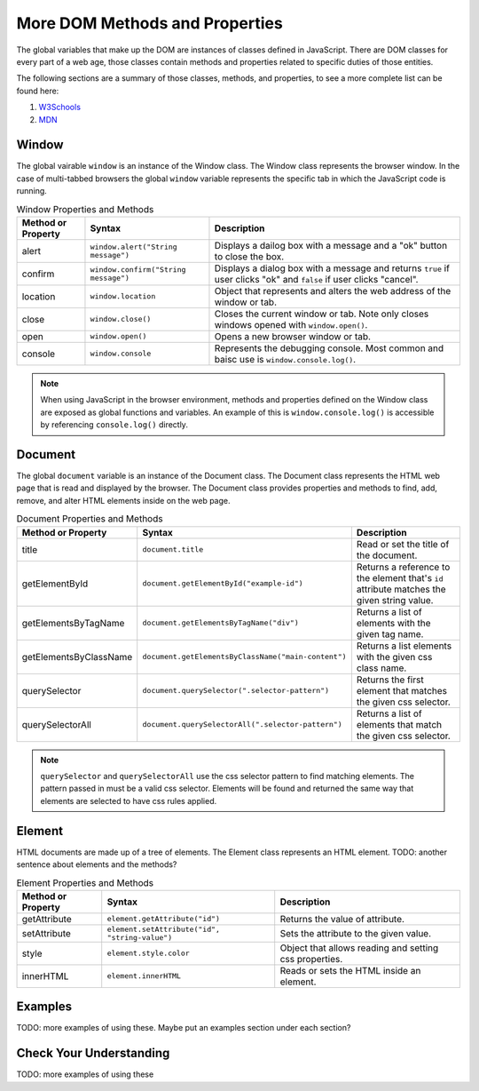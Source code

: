 
More DOM Methods and Properties
===============================
The global variables that make up the DOM are instances of classes defined in JavaScript. There are DOM
classes for every part of a web age, those classes contain methods and properties related to specific
duties of those entities.

The following sections are a summary of those classes, methods, and properties, to see a
more complete list can be found here:

1. `W3Schools <https://www.w3schools.com/js/js_htmldom_document.asp>`_
2. `MDN <https://developer.mozilla.org/en-US/docs/Web/API/Document_Object_Model/Introduction#Important_Data_Types>`_


Window
------
The global vairable ``window`` is an instance of the Window class. The Window class represents the browser
window. In the case of multi-tabbed browsers the global ``window`` variable represents the specific tab in which
the JavaScript code is running.

.. list-table:: Window Properties and Methods
   :header-rows: 1

   * - Method or Property
     - Syntax
     - Description
   * - alert
     - ``window.alert("String message")``
     - Displays a dailog box with a message and a "ok" button to close the box.
   * - confirm
     - ``window.confirm("String message")``
     - Displays a dialog box with a message and returns ``true`` if user clicks "ok" and ``false`` if user clicks "cancel".
   * - location
     - ``window.location``
     - Object that represents and alters the web address of the window or tab.
   * - close
     - ``window.close()``
     - Closes the current window or tab. Note only closes windows opened with ``window.open()``.
   * - open
     - ``window.open()``
     - Opens a new browser window or tab.
   * - console
     - ``window.console``
     - Represents the debugging console. Most common and baisc use is ``window.console.log()``.

.. note::

   When using JavaScript in the browser environment, methods and properties defined on the Window
   class are exposed as global functions and variables. An example of this is ``window.console.log()``
   is accessible by referencing ``console.log()`` directly.


Document
--------
The global ``document`` variable is an instance of the Document class. The Document class represents the
HTML web page that is read and displayed by the browser. The Document class provides properties and methods
to find, add, remove, and alter HTML elements inside on the web page.

.. list-table:: Document Properties and Methods
   :header-rows: 1

   * - Method or Property
     - Syntax
     - Description
   * - title
     - ``document.title``
     - Read or set the title of the document.
   * - getElementById
     - ``document.getElementById("example-id")``
     - Returns a reference to the element that's ``id`` attribute matches the given string value.
   * - getElementsByTagName
     - ``document.getElementsByTagName("div")``
     - Returns a list of elements with the given tag name.
   * - getElementsByClassName
     - ``document.getElementsByClassName("main-content")``
     - Returns a list elements with the given css class name.
   * - querySelector
     - ``document.querySelector(".selector-pattern")``
     - Returns the first element that matches the given css selector.
   * - querySelectorAll
     - ``document.querySelectorAll(".selector-pattern")``
     - Returns a list of elements that match the given css selector.

.. note::

   ``querySelector`` and ``querySelectorAll`` use the css selector pattern to find matching elements. The pattern
   passed in must be a valid css selector. Elements will be found and returned the same way that elements
   are selected to have css rules applied.

Element
-------
HTML documents are made up of a tree of elements. The Element class represents an HTML element.
TODO: another sentence about elements and the methods?

.. list-table:: Element Properties and Methods
   :header-rows: 1

   * - Method or Property
     - Syntax
     - Description
   * - getAttribute
     - ``element.getAttribute("id")``
     - Returns the value of attribute.
   * - setAttribute
     - ``element.setAttribute("id", "string-value")``
     - Sets the attribute to the given value.
   * - style
     - ``element.style.color``
     - Object that allows reading and setting css properties.
   * - innerHTML
     - ``element.innerHTML``
     - Reads or sets the HTML inside an element.

Examples
--------
TODO: more examples of using these. Maybe put an examples section under each section?

Check Your Understanding
------------------------
TODO: more examples of using these